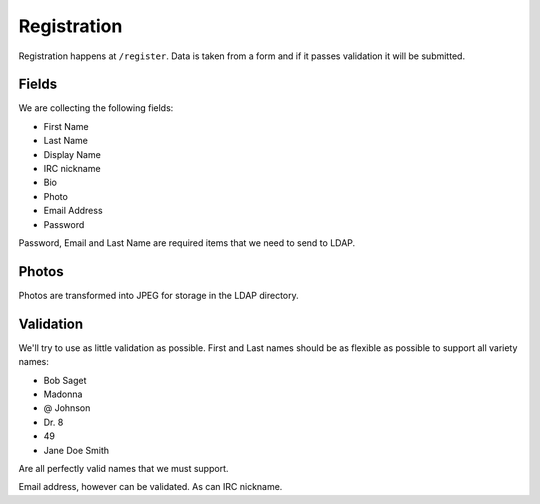 .. _registration:

============
Registration
============

Registration happens at ``/register``.  Data is taken from a form and if it
passes validation it will be submitted.

Fields
------
We are collecting the following fields:

* First Name
* Last Name
* Display Name
* IRC nickname
* Bio
* Photo
* Email Address
* Password

Password, Email and Last Name are required items that we need to send to LDAP.

Photos
------

Photos are transformed into JPEG for storage in the LDAP directory.

Validation
----------

We'll try to use as little validation as possible.  First and Last names should
be as flexible as possible to support all variety names:

* Bob Saget
* Madonna
* @ Johnson
* Dr. 8
* 49
* Jane Doe Smith

Are all perfectly valid names that we must support.

Email address, however can be validated.  As can IRC nickname.
